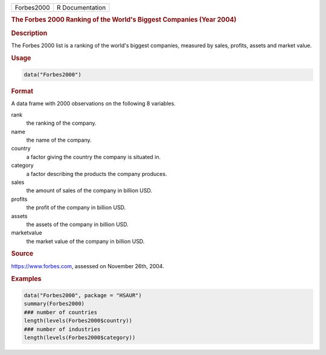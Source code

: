 .. container::

   ========== ===============
   Forbes2000 R Documentation
   ========== ===============

   .. rubric:: The Forbes 2000 Ranking of the World's Biggest Companies
      (Year 2004)
      :name: Forbes2000

   .. rubric:: Description
      :name: description

   The Forbes 2000 list is a ranking of the world's biggest companies,
   measured by sales, profits, assets and market value.

   .. rubric:: Usage
      :name: usage

   .. code:: R

      data("Forbes2000")

   .. rubric:: Format
      :name: format

   A data frame with 2000 observations on the following 8 variables.

   rank
      the ranking of the company.

   name
      the name of the company.

   country
      a factor giving the country the company is situated in.

   category
      a factor describing the products the company produces.

   sales
      the amount of sales of the company in billion USD.

   profits
      the profit of the company in billion USD.

   assets
      the assets of the company in billion USD.

   marketvalue
      the market value of the company in billion USD.

   .. rubric:: Source
      :name: source

   https://www.forbes.com, assessed on November 26th, 2004.

   .. rubric:: Examples
      :name: examples

   .. code:: R

      data("Forbes2000", package = "HSAUR")
      summary(Forbes2000)
      ### number of countries
      length(levels(Forbes2000$country))
      ### number of industries
      length(levels(Forbes2000$category))
